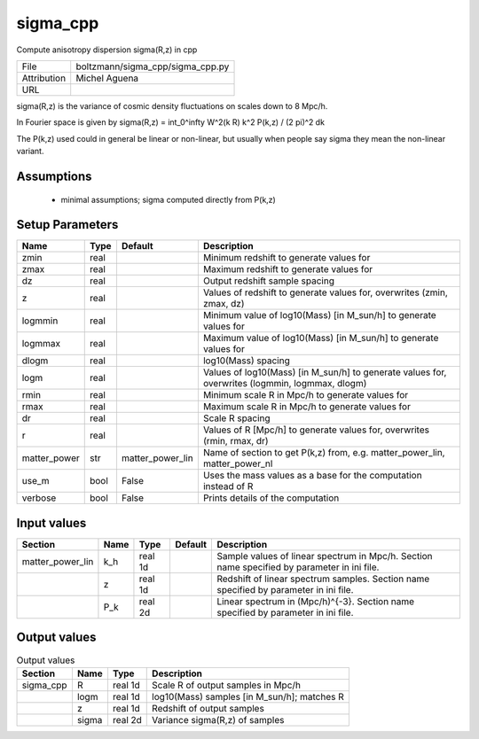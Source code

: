 sigma_cpp
================================================

Compute anisotropy dispersion sigma(R,z) in cpp

+-------------+----------------------------------+
| File        | boltzmann/sigma_cpp/sigma_cpp.py |
+-------------+----------------------------------+
| Attribution | Michel Aguena                    |
+-------------+----------------------------------+
| URL         |                                  |
+-------------+----------------------------------+

sigma(R,z) is the variance of cosmic density fluctuations on scales
down to 8 Mpc/h.

In Fourier space is given by sigma(R,z) = \int_0^\infty W^2(k R) k^2 P(k,z) / (2 \pi)^2 dk

The P(k,z) used could in general be linear or non-linear, but usually when people
say sigma they mean the non-linear variant.



Assumptions
-----------

 - minimal assumptions; sigma computed directly from P(k,z)



Setup Parameters
----------------

.. list-table::
   :header-rows: 1

   * - Name
     - Type
     - Default
     - Description

   * - zmin
     - real
     - 
     - Minimum redshift to generate values for
   * - zmax
     - real
     - 
     - Maximum redshift to generate values for
   * - dz
     - real
     - 
     - Output redshift sample spacing
   * - z
     - real
     - 
     - Values of redshift to generate values for, overwrites (zmin, zmax, dz)
   * - logmmin
     - real
     - 
     - Minimum value of log10(Mass) [in M_sun/h] to generate values for
   * - logmmax
     - real
     - 
     - Maximum value of log10(Mass) [in M_sun/h] to generate values for
   * - dlogm
     - real
     - 
     - log10(Mass) spacing
   * - logm
     - real
     - 
     - Values of log10(Mass) [in M_sun/h] to generate values for, overwrites (logmmin, logmmax, dlogm)
   * - rmin
     - real
     - 
     - Minimum scale R in Mpc/h to generate values for
   * - rmax
     - real
     - 
     - Maximum scale R in Mpc/h to generate values for
   * - dr
     - real
     - 
     - Scale R spacing
   * - r
     - real
     - 
     - Values of R [Mpc/h] to generate values for, overwrites (rmin, rmax, dr)
   * - matter_power
     - str
     - matter_power_lin
     - Name of section to get P(k,z) from, e.g. matter_power_lin, matter_power_nl
   * - use_m
     - bool
     - False
     - Uses the mass values as a base for the computation instead of R
   * - verbose
     - bool
     - False
     - Prints details of the computation


Input values
----------------

.. list-table::
   :header-rows: 1

   * - Section
     - Name
     - Type
     - Default
     - Description

   * - matter_power_lin
     - k_h
     - real 1d
     - 
     - Sample values of linear spectrum in Mpc/h.  Section name specified by parameter in ini file.
   * - 
     - z
     - real 1d
     - 
     - Redshift of linear spectrum samples.  Section name specified by parameter in ini file.
   * - 
     - P_k
     - real 2d
     - 
     - Linear spectrum in (Mpc/h)^{-3}.  Section name specified by parameter in ini file.


Output values
----------------


.. list-table:: Output values
   :header-rows: 1

   * - Section
     - Name
     - Type
     - Description

   * - sigma_cpp
     - R
     - real 1d
     - Scale R of output samples in Mpc/h
   * - 
     - logm
     - real 1d
     - log10(Mass) samples [in M_sun/h]; matches R
   * - 
     - z
     - real 1d
     - Redshift of output samples
   * - 
     - sigma
     - real 2d
     - Variance sigma(R,z) of samples



